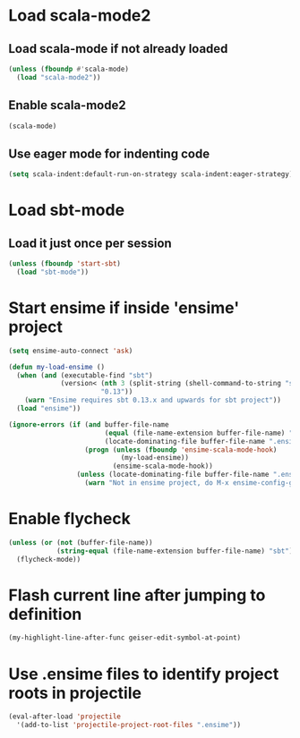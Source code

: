 * Load scala-mode2
** Load scala-mode if not already loaded
   #+begin_src emacs-lisp
     (unless (fboundp #'scala-mode)
       (load "scala-mode2"))
   #+end_src

** Enable scala-mode2
   #+begin_src emacs-lisp
     (scala-mode)
   #+end_src

** Use eager mode for indenting code
   #+begin_src emacs-lisp
     (setq scala-indent:default-run-on-strategy scala-indent:eager-strategy)
   #+end_src


* Load sbt-mode
** Load it just once per session
  #+begin_src emacs-lisp
    (unless (fboundp 'start-sbt)
      (load "sbt-mode"))
  #+end_src


* Start ensime if inside 'ensime' project
  #+begin_src emacs-lisp
    (setq ensime-auto-connect 'ask)

    (defun my-load-ensime ()
      (when (and (executable-find "sbt")
                 (version< (nth 3 (split-string (shell-command-to-string "sbt --version")))
                           "0.13"))
        (warn "Ensime requires sbt 0.13.x and upwards for sbt project"))
      (load "ensime"))
    
    (ignore-errors (if (and buffer-file-name
                            (equal (file-name-extension buffer-file-name) "scala")
                            (locate-dominating-file buffer-file-name ".ensime"))
                       (progn (unless (fboundp 'ensime-scala-mode-hook)
                                (my-load-ensime))
                              (ensime-scala-mode-hook))
                     (unless (locate-dominating-file buffer-file-name ".ensime")
                       (warn "Not in ensime project, do M-x ensime-config-gen"))))
  #+end_src


* Enable flycheck
  #+begin_src emacs-lisp
    (unless (or (not (buffer-file-name))
                (string-equal (file-name-extension buffer-file-name) "sbt"))
      (flycheck-mode))
  #+end_src


* Flash current line after jumping to definition
  #+begin_src emacs-lisp
    (my-highlight-line-after-func geiser-edit-symbol-at-point)
  #+end_src


* Use .ensime files to identify project roots in projectile
  #+begin_src emacs-lisp
    (eval-after-load 'projectile
      '(add-to-list 'projectile-project-root-files ".ensime"))
  #+end_src
